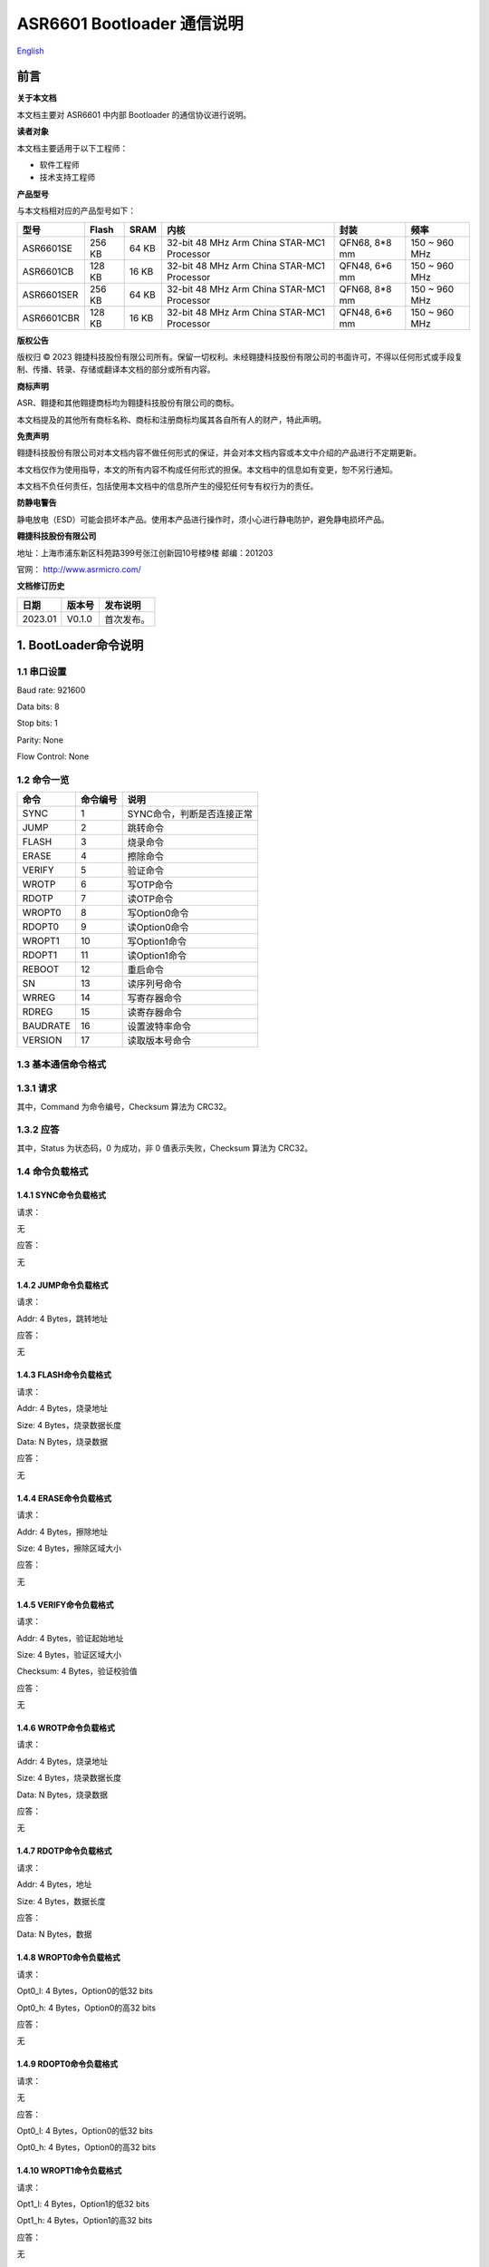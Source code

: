 .. role:: raw-latex(raw)
   :format: latex
..

ASR6601 Bootloader 通信说明
===========================
`English <https://asriot.readthedocs.io/en/latest/ASR6601/Quick-Start/communication_notes.html>`_


前言
----

**关于本文档**

本文档主要对 ASR6601 中内部 Bootloader 的通信协议进行说明。

**读者对象**

本文档主要适用于以下工程师：

-  软件工程师
-  技术支持工程师

**产品型号**

与本文档相对应的产品型号如下：

+------------+-----------+----------+--------------------------------------------+---------------+---------------+
| **型号**   | **Flash** | **SRAM** | **内核**                                   | **封装**      | **频率**      |
+============+===========+==========+============================================+===============+===============+
| ASR6601SE  | 256 KB    | 64 KB    | 32-bit 48 MHz Arm China STAR-MC1 Processor | QFN68, 8*8 mm | 150 ~ 960 MHz |
+------------+-----------+----------+--------------------------------------------+---------------+---------------+
| ASR6601CB  | 128 KB    | 16 KB    | 32-bit 48 MHz Arm China STAR-MC1 Processor | QFN48, 6*6 mm | 150 ~ 960 MHz |
+------------+-----------+----------+--------------------------------------------+---------------+---------------+
| ASR6601SER | 256 KB    | 64 KB    | 32-bit 48 MHz Arm China STAR-MC1 Processor | QFN68, 8*8 mm | 150 ~ 960 MHz |
+------------+-----------+----------+--------------------------------------------+---------------+---------------+
| ASR6601CBR | 128 KB    | 16 KB    | 32-bit 48 MHz Arm China STAR-MC1 Processor | QFN48, 6*6 mm | 150 ~ 960 MHz |
+------------+-----------+----------+--------------------------------------------+---------------+---------------+

**版权公告**

版权归 © 2023 翱捷科技股份有限公司所有。保留一切权利。未经翱捷科技股份有限公司的书面许可，不得以任何形式或手段复制、传播、转录、存储或翻译本文档的部分或所有内容。

**商标声明**

ASR、翱捷和其他翱捷商标均为翱捷科技股份有限公司的商标。

本文档提及的其他所有商标名称、商标和注册商标均属其各自所有人的财产，特此声明。

**免责声明**

翱捷科技股份有限公司对本文档内容不做任何形式的保证，并会对本文档内容或本文中介绍的产品进行不定期更新。

本文档仅作为使用指导，本文的所有内容不构成任何形式的担保。本文档中的信息如有变更，恕不另行通知。

本文档不负任何责任，包括使用本文档中的信息所产生的侵犯任何专有权行为的责任。

**防静电警告**

静电放电（ESD）可能会损坏本产品。使用本产品进行操作时，须小心进行静电防护，避免静电损坏产品。

**翱捷科技股份有限公司**

地址：上海市浦东新区科苑路399号张江创新园10号楼9楼 邮编：201203

官网： http://www.asrmicro.com/

**文档修订历史**

======= ====== ==========
日期    版本号 发布说明
======= ====== ==========
2023.01 V0.1.0 首次发布。
======= ====== ==========

1. BootLoader命令说明
---------------------

1.1 串口设置
~~~~~~~~~~~~

Baud rate: 921600

Data bits: 8

Stop bits: 1

Parity: None

Flow Control: None

1.2 命令一览
~~~~~~~~~~~~

======== ============ ==========================
**命令** **命令编号** **说明**
======== ============ ==========================
SYNC     1            SYNC命令，判断是否连接正常
JUMP     2            跳转命令
FLASH    3            烧录命令
ERASE    4            擦除命令
VERIFY   5            验证命令
WROTP    6            写OTP命令
RDOTP    7            读OTP命令
WROPT0   8            写Option0命令
RDOPT0   9            读Option0命令
WROPT1   10           写Option1命令
RDOPT1   11           读Option1命令
REBOOT   12           重启命令
SN       13           读序列号命令
WRREG    14           写寄存器命令
RDREG    15           读寄存器命令
BAUDRATE 16           设置波特率命令
VERSION  17           读取版本号命令
======== ============ ==========================


1.3 基本通信命令格式
~~~~~~~~~~~~~~~~~~~~

1.3.1 请求
~~~~~~~~~~

|image1|

其中，Command 为命令编号，Checksum 算法为 CRC32。

1.3.2 应答
~~~~~~~~~~

|image2|

其中，Status 为状态码，0 为成功，非 0 值表示失败，Checksum 算法为 CRC32。

1.4 命令负载格式
~~~~~~~~~~~~~~~~

1.4.1 SYNC命令负载格式
^^^^^^^^^^^^^^^^^^^^^^

请求：

无


应答：

无

1.4.2 JUMP命令负载格式
^^^^^^^^^^^^^^^^^^^^^^

请求：

Addr: 4 Bytes，跳转地址


应答：

无

1.4.3 FLASH命令负载格式
^^^^^^^^^^^^^^^^^^^^^^^

请求：

Addr: 4 Bytes，烧录地址

Size: 4 Bytes，烧录数据长度

Data: N Bytes，烧录数据


应答：

无

1.4.4 ERASE命令负载格式
^^^^^^^^^^^^^^^^^^^^^^^

请求：

Addr: 4 Bytes，擦除地址

Size: 4 Bytes，擦除区域大小


应答：

无

1.4.5 VERIFY命令负载格式
^^^^^^^^^^^^^^^^^^^^^^^^

请求：

Addr: 4 Bytes，验证起始地址

Size: 4 Bytes，验证区域大小

Checksum: 4 Bytes，验证校验值


应答：

无

1.4.6 WROTP命令负载格式
^^^^^^^^^^^^^^^^^^^^^^^

请求：

Addr: 4 Bytes，烧录地址

Size: 4 Bytes，烧录数据长度

Data: N Bytes，烧录数据


应答：

无

1.4.7 RDOTP命令负载格式
^^^^^^^^^^^^^^^^^^^^^^^

请求：

Addr: 4 Bytes，地址

Size: 4 Bytes，数据长度


应答：

Data: N Bytes，数据

1.4.8 WROPT0命令负载格式
^^^^^^^^^^^^^^^^^^^^^^^^

请求：

Opt0_l: 4 Bytes，Option0的低32 bits

Opt0_h: 4 Bytes，Option0的高32 bits


应答：

无

1.4.9 RDOPT0命令负载格式
^^^^^^^^^^^^^^^^^^^^^^^^

请求：

无


应答：

Opt0_l: 4 Bytes，Option0的低32 bits

Opt0_h: 4 Bytes，Option0的高32 bits

1.4.10 WROPT1命令负载格式
^^^^^^^^^^^^^^^^^^^^^^^^^

请求：

Opt1_l: 4 Bytes，Option1的低32 bits

Opt1_h: 4 Bytes，Option1的高32 bits


应答：

无

1.4.11 RDOPT1命令负载格式
^^^^^^^^^^^^^^^^^^^^^^^^^

请求：

无


应答：

Opt1_l: 4 Bytes，Option1的低32 bits

Opt1_h: 4 Bytes，Option1的高32 bits

1.4.12 REBOOT命令负载格式
^^^^^^^^^^^^^^^^^^^^^^^^^

请求：

无


应答：

无

1.4.13 SN命令负载格式
^^^^^^^^^^^^^^^^^^^^^

请求：

无


应答：

SN：8 Bytes，序列号

1.4.14 WRREG命令负载格式
^^^^^^^^^^^^^^^^^^^^^^^^

请求：

Addr: 4 Bytes，地址

Value: 4 Bytes，值


应答：

无

1.4.15 RDREG命令负载格式
^^^^^^^^^^^^^^^^^^^^^^^^

请求：

Addr: 4 Bytes，地址


应答：

Value: 4 Bytes，值

1.4.16 BAUDRATE命令负载格式
^^^^^^^^^^^^^^^^^^^^^^^^^^^

请求：

Baudrate: 4 Bytes，波特率


应答：

无

1.4.17 VERSION命令负载格式
^^^^^^^^^^^^^^^^^^^^^^^^^^

请求：

无


应答：

Version: 4 Bytes，版本号

2. 参考程序
-----------

Bootloader 通信程序可以参考 build:raw-latex:`\scripts`:raw-latex:`\tremo`\_loader.py。

.. |image1| image:: ../../img/6601_通信说明/图1-1.png
.. |image2| image:: ../../img/6601_通信说明/图1-2.png
